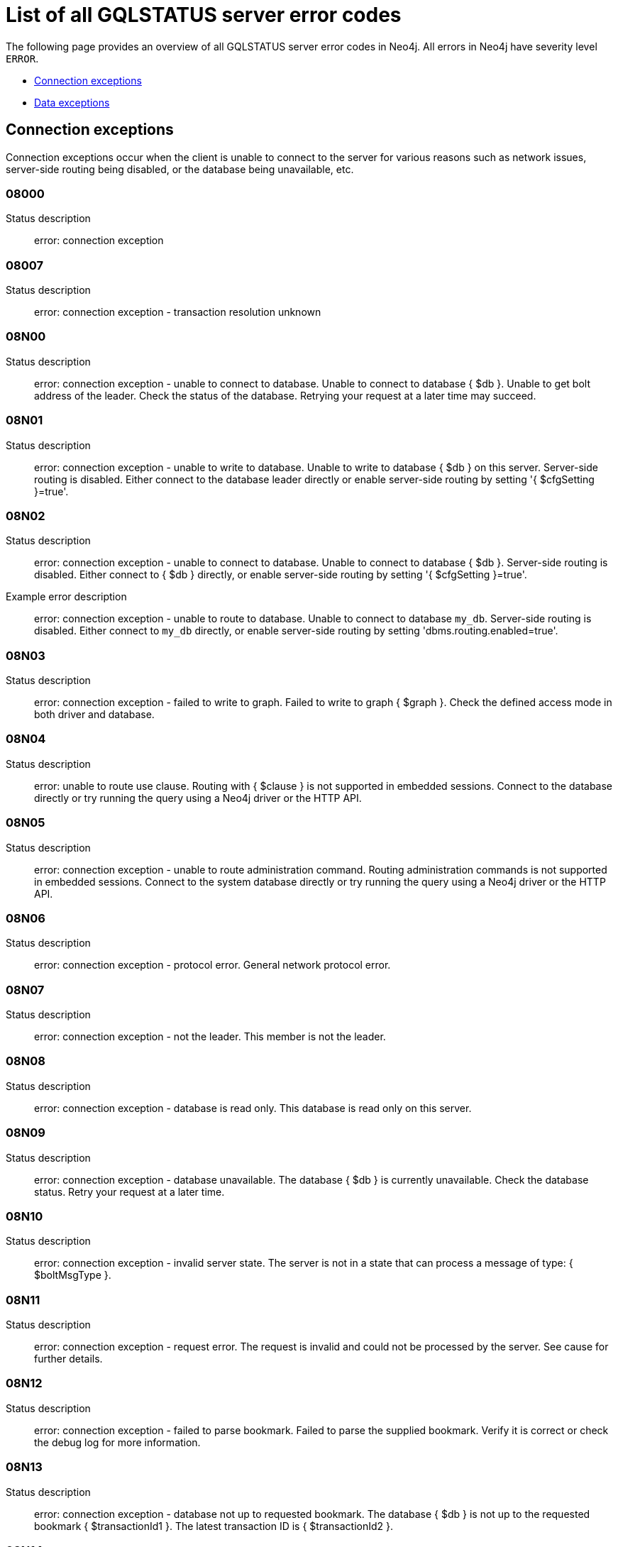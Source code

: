 :description: This section describes the GQLSTATUS errors that Neo4j can return, grouped by category, and an example of when they can occur.

[[neo4j-gqlstatus-errors]]
= List of all GQLSTATUS server error codes

//The following page provides an overview of all server errors in Neo4j, along with some scenarios and their possible solutions.
The following page provides an overview of all GQLSTATUS server error codes in Neo4j.
All errors in Neo4j have severity level `ERROR`.

* <<_connection-exceptions, Connection exceptions>>
* <<_data-exceptions, Data exceptions>>

[[_connection-exceptions]]
== Connection exceptions

Connection exceptions occur when the client is unable to connect to the server for various reasons such as network issues, server-side routing being disabled, or the database being unavailable, etc.

=== 08000

Status description:: error: connection exception

=== 08007

Status description:: error: connection exception - transaction resolution unknown

=== 08N00

Status description:: error: connection exception - unable to connect to database. Unable to connect to database { $db }. Unable to get bolt address of the leader. Check the status of the database. Retrying your request at a later time may succeed.


=== 08N01

Status description:: error: connection exception - unable to write to database. Unable to write to database { $db } on this server. Server-side routing is disabled. Either connect to the database leader directly or enable server-side routing by setting '{ $cfgSetting }=true'.

//Possible solutions:
//Either connect to the database directly using the driver or interactively with the `:use { $db }` command), or enable server-side routing by setting `dbms.routing.enabled=true` in the configuration.

=== 08N02

Status description:: error: connection exception - unable to connect to database. Unable to connect to database { $db }. Server-side routing is disabled. Either connect to { $db } directly, or enable server-side routing by setting '{ $cfgSetting }=true'.

Example error description:: error: connection exception - unable to route to database. Unable to connect to database `my_db`. Server-side routing is disabled. Either connect to `my_db` directly, or enable server-side routing by setting 'dbms.routing.enabled=true'.

//Possible solutions:
//Either connect to the database directly using the driver or interactively with the `:use { $db }` command), or enable server-side routing by setting `dbms.routing.enabled=true` in the configuration.

=== 08N03

Status description:: error: connection exception - failed to write to graph. Failed to write to graph { $graph }. Check the defined access mode in both driver and database.

=== 08N04

Status description:: error: unable to route use clause. Routing with { $clause } is not supported in embedded sessions. Connect to the database directly or try running the query using a Neo4j driver or the HTTP API.

=== 08N05

Status description:: error: connection exception - unable to route administration command. Routing administration commands is not supported in embedded sessions. Connect to the system database directly or try running the query using a Neo4j driver or the HTTP API.

=== 08N06

Status description:: error: connection exception - protocol error. General network protocol error.

=== 08N07

Status description:: error: connection exception - not the leader. This member is not the leader.

//Possible solutions:
//No write operations are allowed directly on this database. Connect to the leader directly or enable server-side routing by setting `dbms.routing.enabled=true` in the configuration.

=== 08N08

Status description:: error: connection exception - database is read only. This database is read only on this server.

=== 08N09

Status description:: error: connection exception - database unavailable. The database { $db } is currently unavailable. Check the database status. Retry your request at a later time.

=== 08N10

Status description:: error: connection exception - invalid server state. The server is not in a state that can process a message of type: { $boltMsgType }.

=== 08N11

Status description:: error: connection exception - request error. The request is invalid and could not be processed by the server. See cause for further details.

=== 08N12

Status description:: error: connection exception - failed to parse bookmark. Failed to parse the supplied bookmark. Verify it is correct or check the debug log for more information.

=== 08N13

Status description:: error: connection exception - database not up to requested bookmark. The database { $db } is not up to the requested bookmark { $transactionId1 }. The latest transaction ID is { $transactionId2 }.

=== 08N14

Status description:: error: connection exception - alias chains are not permitted. Unable to provide a routing table for the database identifed by the alias { $alias1 } because the request comes from another alias { $alias2 } and alias chains are not permitted.

=== 08N15

Status description:: error: connection exception - no such routing policy. Policy definition of the routing policy { $routingPolicy } could not be found. Verify that the spelling is correct.

[[_data-exceptions]]
== Data exceptions

The following is a list of the data exceptions that can occur in Neo4j.

=== 22N00 

Status description:: error: data exception - unsupported value. The provided value is unsupported and cannot be processed.

=== 22N01 

Status description:: error: data exception - invalid type.
Expected the value { $value } to be of type { $valueTypeOredList }, but was of type { $valueType }.

=== 22N02 

Status description:: error: data exception - specified negative numeric value. Expected { $option } to be a positive number but found { $value } instead.

=== 22N03 

Status description:: error: data exception - specified numeric value out of range. Expected { $component } to be of type { $valueType } and in the range { $lower }  to { $upper } but found { $value }.

=== 22N04 

Status description:: error: data exception - invalid input value. Invalid input { $input } for { $context }. Expected one of { $inputOredList }.

=== 22N05

Status description:: error: data exception - input failed validation. Invalid input { $input } for { $context }.

=== 22N06 

Status description:: error: data exception - empty input string. Invalid input. { $option } needs to be specified.

=== 22N07 

Status description:: error: data exception - invalid pre-parser option key. Invalid pre-parser option(s): { $optionList }.

=== 22N08 

Status description:: error: data exception - invalid pre-parser combination. Invalid pre-parser option, cannot combine { $option1 } with { $option2 }.

=== 22N09 

Status description:: error: data exception - conflicting pre-parser combination. Invalid pre-parser option, cannot specify multiple conflicting values for { $option }.

=== 22N10 

Status description:: error: data exception - invalid pre-parser option value. Invalid pre-parser option, specified { $input } is not valid for option { $option }. Valid options are: { $optionAndedList }.

=== 22N11 

Status description:: error: data exception - invalid argument. Invalid argument: cannot process { $input }.

=== 22N12 

Status description:: error: data exception - invalid date, time, or datetime format. Invalid argument: cannot process { $input }.

=== 22N13 

Status description:: error: data exception - invalid time zone. Specified time zones must include a date component.

=== 22N14 

Status description:: error: data exception - invalid temporal value combination. Cannot select both { $temporal } and { $component }.

=== 22N15 

Status description:: error: data exception - invalid temporal component. Cannot read the specified { $component } component from { $temporal }.

=== 22N16 

Status description:: error: data exception - invalid import value. Importing entity values to a graph with a USE clause is not supported. Attempted to import { $expr } to { $graph }.

=== 22N17 

Status description:: error: data exception - invalid date, time, or datetime function field name. Cannot read the specified { $component } component from { $temporal }.

=== 22N18 

Status description:: error: data exception - incomplete spatial value. A { $crs } POINT must contain { $mapKeyAndedList }.

=== 22N19 

Status description:: error: data exception - invalid spatial value. A POINT must contain either 'x' and 'y', or 'latitude' and 'longitude'.

=== 22N20 

Status description:: error: data exception - invalid spatial value dimensions. Cannot create POINT with { $dim1 }D coordinate reference system (CRS) and { $value } coordinates. Use the equivalent { $dim2 }D coordinate reference system instead.

=== 22N21 

Status description:: error: data exception - unsupported coordinate reference system. Unsupported coordinate reference system (CRS): { $crs }.

=== 22N22 

Status description:: error: data exception - invalid spatial value combination. Cannot specify both coordinate reference system (CRS) and spatial reference identifier (SRID).

=== 22N23 

Status description:: error: data exception - invalid latitude value. Cannot create WGS84 POINT with invalid coordinate: { $coordinates }. The valid range for the latitude coordinate is [-90, 90].

=== 22N24 

Status description:: error: data exception - invalid coordinate arguments. Cannot construct a { $valueType } from { $coordinates }.

=== 22N25 

Status description:: error: data exception - invalid temporal arguments. Cannot construct a { $valueType } from { $temporal }.

=== 22N26 

Status description:: error: data exception - unsupported rounding mode. Unknown rounding mode. Valid values are: CEILING, FLOOR, UP, DOWN, HALF_EVEN, HALF_UP, HALF_DOWN, UNNECESSARY.

=== 22N27 

Status description:: error: data exception - invalid entity type. Invalid input { $input } for { $variable }. Expected to be one of { $valueTypeOredList }.


